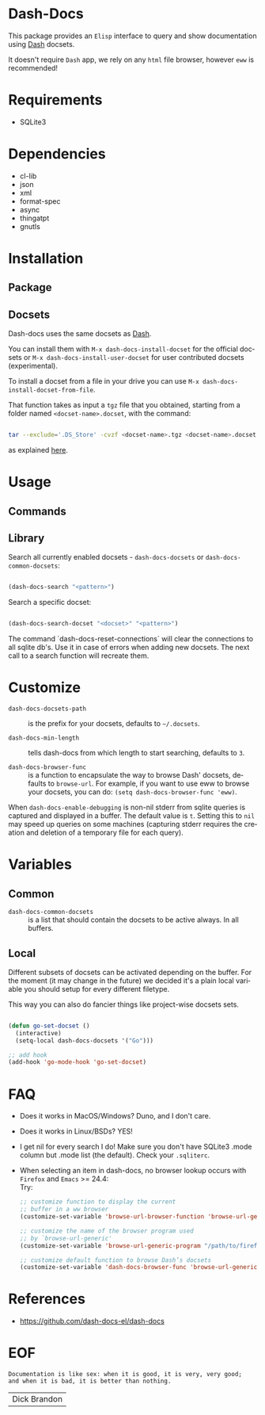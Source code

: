 #+AUTHOR: esac
#+EMAIL: esac-io@tutanota.com
#+DESCRIPTION: Elisp interface to query and show documenation using dash!
#+KEYWORDS: emacs, dash, dash docs, documentation
#+LANGUAGE: en

* Dash-Docs

  This package provides an =Elisp= interface to query
  and show documentation using [[http://www.kapeli.com/dash][Dash]] docsets.

  It doesn't require =Dash= app, we rely on any
  =html= file browser, however =eww= is recommended!

* Requirements

  - SQLite3

* Dependencies

  - cl-lib
  - json
  - xml
  - format-spec
  - async
  - thingatpt
  - gnutls

* Installation
** Package
** Docsets

   Dash-docs uses the same docsets as [[http://www.kapeli.com/dash][Dash]].

   You can install them with =M-x dash-docs-install-docset= for the
   official docsets or =M-x dash-docs-install-user-docset= for user
   contributed docsets (experimental).

   To install a docset from a file in your drive you can use
   =M-x dash-docs-install-docset-from-file=.

   That function takes as input a ~tgz~ file that you obtained,
   starting from a folder named =<docset-name>.docset=, with the command:

   #+BEGIN_SRC sh

   tar --exclude='.DS_Store' -cvzf <docset-name>.tgz <docset-name>.docset

   #+END_SRC

   as explained [[https://kapeli.com/docsets#dashdocsetfeed][here]].

* Usage
** Commands
** Library

   Search all currently enabled docsets -
   =dash-docs-docsets= or =dash-docs-common-docsets=:

   #+BEGIN_SRC emacs-lisp

   (dash-docs-search "<pattern>")

   #+END_SRC

   Search a specific docset:

   #+BEGIN_SRC emacs-lisp

   (dash-docs-search-docset "<docset>" "<pattern>")

   #+END_SRC

   The command `dash-docs-reset-connections` will clear the connections
   to all sqlite db's. Use it in case of errors when adding new docsets.
   The next call to a search function will recreate them.

* Customize

  - =dash-docs-docsets-path= :: is the prefix for your docsets,
    defaults to =~/.docsets=.

  - =dash-docs-min-length= :: tells dash-docs from which length to start
    searching, defaults to =3=.

  - =dash-docs-browser-func= :: is a function to encapsulate the way to browse
    Dash' docsets, defaults to =browse-url=. For example, if you want to use eww to
    browse your docsets, you can do: =(setq dash-docs-browser-func 'eww)=.

  When =dash-docs-enable-debugging= is non-nil stderr from sqlite queries is
  captured and displayed in a buffer. The default value is =t=. Setting this
  to =nil= may speed up queries on some machines (capturing stderr requires
  the creation and deletion of a temporary file for each query).

* Variables
** Common

   - =dash-docs-common-docsets= :: is a list that should contain the
     docsets to be active always. In all buffers.

** Local

   Different subsets of docsets can be activated depending on the
   buffer. For the moment (it may change in the future) we decided it's a
   plain local variable you should setup for every different
   filetype.

   This way you can also do fancier things like project-wise
   docsets sets.

   #+BEGIN_SRC emacs-lisp

   (defun go-set-docset ()
     (interactive)
     (setq-local dash-docs-docsets '("Go")))

   ;; add hook
   (add-hook 'go-mode-hook 'go-set-docset)

   #+END_SRC

* FAQ

  - Does it works in MacOS/Windows?
    Duno, and I don't care.

  - Does it works in Linux/BSDs?
    YES!

  - I get nil for every search I do!
    Make sure you don't have SQLite3 .mode column but .mode list
    (the default). Check your ~.sqliterc~.

  - When selecting an item in dash-docs, no browser
    lookup occurs with =Firefox= and =Emacs= >= 24.4: \\

    Try: \\

    #+BEGIN_SRC emacs-lisp
    ;; customize function to display the current
    ;; buffer in a ww browser
    (customize-set-variable 'browse-url-browser-function 'browse-url-generic)

    ;; customize the name of the browser program used
    ;; by `browse-url-generic'
    (customize-set-variable 'browse-url-generic-program "/path/to/firefox")

    ;; customize default function to browse Dash’s docsets
    (customize-set-variable 'dash-docs-browser-func 'browse-url-generic)
    #+END_SRC

* References

  - https://github.com/dash-docs-el/dash-docs

* EOF

  #+BEGIN_SRC
  Documentation is like sex: when it is good, it is very, very good;
  and when it is bad, it is better than nothing.
  #+END_SRC
  | Dick Brandon |
